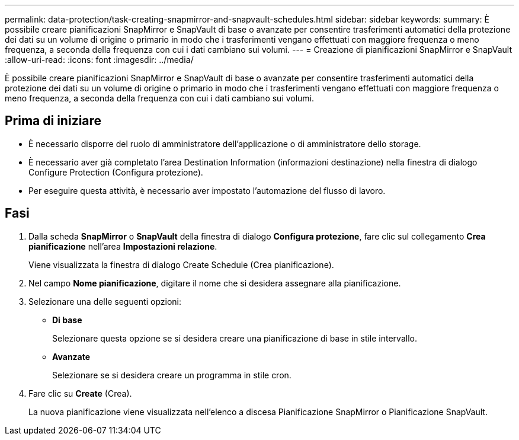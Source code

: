 ---
permalink: data-protection/task-creating-snapmirror-and-snapvault-schedules.html 
sidebar: sidebar 
keywords:  
summary: È possibile creare pianificazioni SnapMirror e SnapVault di base o avanzate per consentire trasferimenti automatici della protezione dei dati su un volume di origine o primario in modo che i trasferimenti vengano effettuati con maggiore frequenza o meno frequenza, a seconda della frequenza con cui i dati cambiano sui volumi. 
---
= Creazione di pianificazioni SnapMirror e SnapVault
:allow-uri-read: 
:icons: font
:imagesdir: ../media/


[role="lead"]
È possibile creare pianificazioni SnapMirror e SnapVault di base o avanzate per consentire trasferimenti automatici della protezione dei dati su un volume di origine o primario in modo che i trasferimenti vengano effettuati con maggiore frequenza o meno frequenza, a seconda della frequenza con cui i dati cambiano sui volumi.



== Prima di iniziare

* È necessario disporre del ruolo di amministratore dell'applicazione o di amministratore dello storage.
* È necessario aver già completato l'area Destination Information (informazioni destinazione) nella finestra di dialogo Configure Protection (Configura protezione).
* Per eseguire questa attività, è necessario aver impostato l'automazione del flusso di lavoro.




== Fasi

. Dalla scheda *SnapMirror* o *SnapVault* della finestra di dialogo *Configura protezione*, fare clic sul collegamento *Crea pianificazione* nell'area *Impostazioni relazione*.
+
Viene visualizzata la finestra di dialogo Create Schedule (Crea pianificazione).

. Nel campo *Nome pianificazione*, digitare il nome che si desidera assegnare alla pianificazione.
. Selezionare una delle seguenti opzioni:
+
** *Di base*
+
Selezionare questa opzione se si desidera creare una pianificazione di base in stile intervallo.

** *Avanzate*
+
Selezionare se si desidera creare un programma in stile cron.



. Fare clic su *Create* (Crea).
+
La nuova pianificazione viene visualizzata nell'elenco a discesa Pianificazione SnapMirror o Pianificazione SnapVault.


